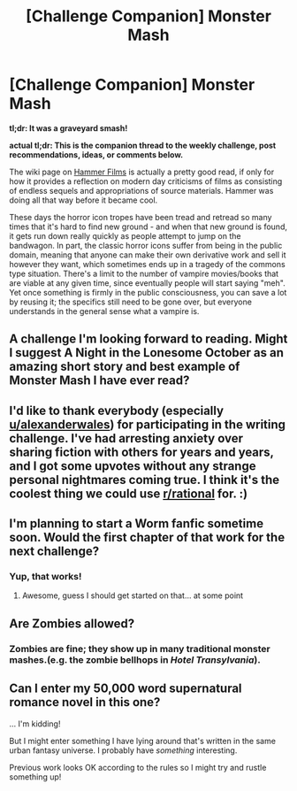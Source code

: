 #+TITLE: [Challenge Companion] Monster Mash

* [Challenge Companion] Monster Mash
:PROPERTIES:
:Author: alexanderwales
:Score: 4
:DateUnix: 1493341702.0
:DateShort: 2017-Apr-28
:END:
*tl;dr: It was a graveyard smash!*

*actual tl;dr: This is the companion thread to the weekly challenge, post recommendations, ideas, or comments below.*

The wiki page on [[https://en.wikipedia.org/wiki/Hammer_Film_Productions#The_birth_of_Hammer_Horror_.281955.E2.80.9359.29][Hammer Films]] is actually a pretty good read, if only for how it provides a reflection on modern day criticisms of films as consisting of endless sequels and appropriations of source materials. Hammer was doing all that way before it became cool.

These days the horror icon tropes have been tread and retread so many times that it's hard to find new ground - and when that new ground is found, it gets run down really quickly as people attempt to jump on the bandwagon. In part, the classic horror icons suffer from being in the public domain, meaning that anyone can make their own derivative work and sell it however they want, which sometimes ends up in a tragedy of the commons type situation. There's a limit to the number of vampire movies/books that are viable at any given time, since eventually people will start saying "meh". Yet once something is firmly in the public consciousness, you can save a lot by reusing it; the specifics still need to be gone over, but everyone understands in the general sense what a vampire is.


** A challenge I'm looking forward to reading. Might I suggest A Night in the Lonesome October as an amazing short story and best example of Monster Mash I have ever read?
:PROPERTIES:
:Author: hoja_nasredin
:Score: 2
:DateUnix: 1493401807.0
:DateShort: 2017-Apr-28
:END:


** I'd like to thank everybody (especially [[/u/alexanderwales][u/alexanderwales]]) for participating in the writing challenge. I've had arresting anxiety over sharing fiction with others for years and years, and I got some upvotes without any strange personal nightmares coming true. I think it's the coolest thing we could use [[/r/rational][r/rational]] for. :)
:PROPERTIES:
:Author: thepublicinternet
:Score: 2
:DateUnix: 1493402440.0
:DateShort: 2017-Apr-28
:END:


** I'm planning to start a Worm fanfic sometime soon. Would the first chapter of that work for the next challenge?
:PROPERTIES:
:Author: B_E_H_E_M_O_T_H
:Score: 1
:DateUnix: 1493350085.0
:DateShort: 2017-Apr-28
:END:

*** Yup, that works!
:PROPERTIES:
:Author: alexanderwales
:Score: 2
:DateUnix: 1493350201.0
:DateShort: 2017-Apr-28
:END:

**** Awesome, guess I should get started on that... at some point
:PROPERTIES:
:Author: B_E_H_E_M_O_T_H
:Score: 1
:DateUnix: 1493353068.0
:DateShort: 2017-Apr-28
:END:


** Are Zombies allowed?
:PROPERTIES:
:Author: MonstrousBird
:Score: 1
:DateUnix: 1493420034.0
:DateShort: 2017-Apr-29
:END:

*** Zombies are fine; they show up in many traditional monster mashes.(e.g. the zombie bellhops in /Hotel Transylvania/).
:PROPERTIES:
:Author: alexanderwales
:Score: 1
:DateUnix: 1493420904.0
:DateShort: 2017-Apr-29
:END:


** Can I enter my 50,000 word supernatural romance novel in this one?

... I'm kidding!

But I might enter something I have lying around that's written in the same urban fantasy universe. I probably have /something/ interesting.

Previous work looks OK according to the rules so I might try and rustle something up!
:PROPERTIES:
:Author: MagicWeasel
:Score: 1
:DateUnix: 1493472361.0
:DateShort: 2017-Apr-29
:END:
